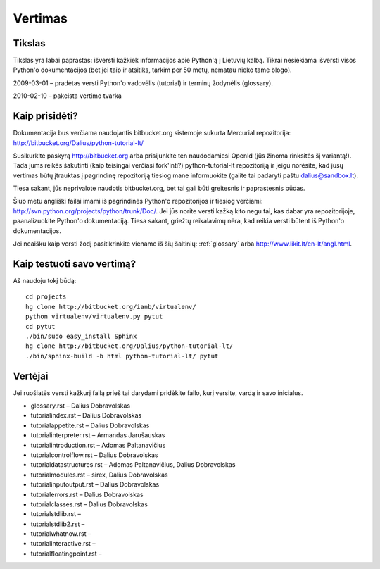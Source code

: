 .. _vertimas:

********
Vertimas
********

.. vertimas::

Tikslas
=======

Tikslas yra labai paprastas: išversti kažkiek informacijos apie Python'ą
į Lietuvių kalbą. Tikrai nesiekiama išversti visos Python'o dokumentacijos (bet
jei taip ir atsitiks, tarkim per 50 metų, nematau nieko tame blogo).

2009-03-01 – pradėtas versti Python'o vadovėlis (tutorial) ir terminų žodynėlis (glossary).

2010-02-10 – pakeista vertimo tvarka

Kaip prisidėti?
===============

Dokumentacija bus verčiama naudojantis bitbucket.org sistemoje
sukurta Mercurial repozitorija: http://bitbucket.org/Dalius/python-tutorial-lt/

Susikurkite paskyrą http://bitbucket.org arba prisijunkite ten naudodamiesi
OpenId (jūs žinoma rinksitės šį variantą!). Tada jums reikės šakutinti (kaip
teisingai verčiasi fork'inti?) python-tutorial-lt repozitoriją ir jeigu
norėsite, kad jūsų vertimas būtų įtrauktas į pagrindinę repozitoriją tiesiog
mane informuokite (galite tai padaryti paštu dalius@sandbox.lt).

Tiesa sakant, jūs neprivalote naudotis bitbucket.org, bet tai gali būti
greitesnis ir paprastesnis būdas.

Šiuo metu angliški failai imami iš pagrindinės Python'o repozitorijos
ir tiesiog verčiami: http://svn.python.org/projects/python/trunk/Doc/.
Jei jūs norite versti kažką kito negu tai, kas dabar yra repozitorijoje,
paanalizuokite Python'o dokumentaciją. Tiesa sakant, griežtų reikalavimų
nėra, kad reikia versti būtent iš Python'o dokumentacijos.

Jei neaišku kaip versti žodį pasitikrinkite viename iš šių šaltinių:
:ref:`glossary` arba http://www.likit.lt/en-lt/angl.html.

Kaip testuoti savo vertimą?
===========================

Aš naudoju tokį būdą::

    cd projects
    hg clone http://bitbucket.org/ianb/virtualenv/
    python virtualenv/virtualenv.py pytut
    cd pytut
    ./bin/sudo easy_install Sphinx
    hg clone http://bitbucket.org/Dalius/python-tutorial-lt/
    ./bin/sphinx-build -b html python-tutorial-lt/ pytut

Vertėjai
========

Jei ruošiatės versti kažkurį failą prieš tai darydami pridėkite
failo, kurį versite, vardą ir savo inicialus.

* glossary.rst – Dalius Dobravolskas
* tutorial\index.rst – Dalius Dobravolskas
* tutorial\appetite.rst – Dalius Dobravolskas
* tutorial\interpreter.rst – Armandas Jarušauskas
* tutorial\introduction.rst – Adomas Paltanavičius
* tutorial\controlflow.rst – Dalius Dobravolskas
* tutorial\datastructures.rst – Adomas Paltanavičius, Dalius Dobravolskas
* tutorial\modules.rst – sirex, Dalius Dobravolskas
* tutorial\inputoutput.rst – Dalius Dobravolskas
* tutorial\errors.rst – Dalius Dobravolskas
* tutorial\classes.rst – Dalius Dobravolskas
* tutorial\stdlib.rst –
* tutorial\stdlib2.rst –
* tutorial\whatnow.rst –
* tutorial\interactive.rst –
* tutorial\floatingpoint.rst –
